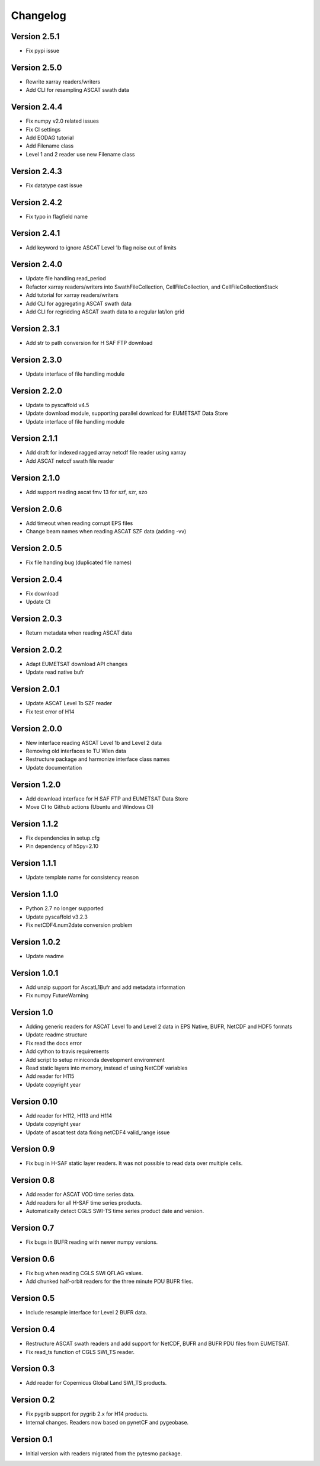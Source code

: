 =========
Changelog
=========

Version 2.5.1
=============

- Fix pypi issue

Version 2.5.0
=============

- Rewrite xarray readers/writers
- Add CLI for resampling ASCAT swath data

Version 2.4.4
=============

- Fix numpy v2.0 related issues
- Fix CI settings
- Add EODAG tutorial
- Add Filename class
- Level 1 and 2 reader use new Filename class

Version 2.4.3
=============

- Fix datatype cast issue

Version 2.4.2
=============

- Fix typo in flagfield name

Version 2.4.1
=============

- Add keyword to ignore ASCAT Level 1b flag noise out of limits

Version 2.4.0
=============

- Update file handling read_period
- Refactor xarray readers/writers into SwathFileCollection, CellFileCollection,
  and CellFileCollectionStack
- Add tutorial for xarray readers/writers
- Add CLI for aggregating ASCAT swath data
- Add CLI for regridding ASCAT swath data to a regular lat/lon grid

Version 2.3.1
=============

- Add str to path conversion for H SAF FTP download

Version 2.3.0
=============

- Update interface of file handling module

Version 2.2.0
=============

- Update to pyscaffold v4.5
- Update download module, supporting parallel download for EUMETSAT Data Store
- Update interface of file handling module

Version 2.1.1
=============

- Add draft for indexed ragged array netcdf file reader using xarray
- Add ASCAT netcdf swath file reader

Version 2.1.0
=============

- Add support reading ascat fmv 13 for szf, szr, szo

Version 2.0.6
=============

- Add timeout when reading corrupt EPS files
- Change beam names when reading ASCAT SZF data (adding -vv)

Version 2.0.5
=============

- Fix file handing bug (duplicated file names)

Version 2.0.4
=============

- Fix download
- Update CI

Version 2.0.3
=============

- Return metadata when reading ASCAT data

Version 2.0.2
=============

- Adapt EUMETSAT download API changes
- Update read native bufr

Version 2.0.1
=============

- Update ASCAT Level 1b SZF reader
- Fix test error of H14

Version 2.0.0
=============

- New interface reading ASCAT Level 1b and Level 2 data
- Removing old interfaces to TU Wien data
- Restructure package and harmonize interface class names
- Update documentation

Version 1.2.0
=============

- Add download interface for H SAF FTP and EUMETSAT Data Store
- Move CI to Github actions (Ubuntu and Windows CI)

Version 1.1.2
=============

- Fix dependencies in setup.cfg
- Pin dependency of h5py=2.10

Version 1.1.1
=============

- Update template name for consistency reason

Version 1.1.0
=============

- Python 2.7 no longer supported
- Update pyscaffold v3.2.3
- Fix netCDF4.num2date conversion problem

Version 1.0.2
=============

- Update readme

Version 1.0.1
=============

- Add unzip support for AscatL1Bufr and add metadata information
- Fix numpy FutureWarning

Version 1.0
===========

- Adding generic readers for ASCAT Level 1b and Level 2 data in EPS Native, BUFR, NetCDF and HDF5 formats
- Update readme structure
- Fix read the docs error
- Add cython to travis requirements
- Add script to setup miniconda development environment
- Read static layers into memory, instead of using NetCDF variables
- Add reader for H115
- Update copyright year

Version 0.10
============

- Add reader for H112, H113 and H114
- Update copyright year
- Update of ascat test data fixing netCDF4 valid_range issue

Version 0.9
===========

- Fix bug in H-SAF static layer readers. It was not possible to read data over
  multiple cells.

Version 0.8
===========

- Add reader for ASCAT VOD time series data.
- Add readers for all H-SAF time series products.
- Automatically detect CGLS SWI-TS time series product date and version.

Version 0.7
===========

- Fix bugs in BUFR reading with newer numpy versions.

Version 0.6
===========

- Fix bug when reading CGLS SWI QFLAG values.
- Add chunked half-orbit readers for the three minute PDU BUFR files.

Version 0.5
===========

- Include resample interface for Level 2 BUFR data.

Version 0.4
===========

- Restructure ASCAT swath readers and add support for NetCDF, BUFR and BUFR PDU
  files from EUMETSAT.
- Fix read_ts function of CGLS SWI_TS reader.

Version 0.3
===========

- Add reader for Copernicus Global Land SWI_TS products.

Version 0.2
===========

- Fix pygrib support for pygrib 2.x for H14 products.
- Internal changes. Readers now based on pynetCF and pygeobase.

Version 0.1
===========

- Initial version with readers migrated from the pytesmo package.
